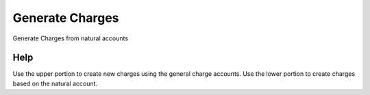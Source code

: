
.. _form-generatecharges:

================
Generate Charges
================

Generate Charges from natural accounts

Help
====
Use the upper portion to create new charges using the general charge accounts.  Use the lower portion to create charges based on the natural account.
